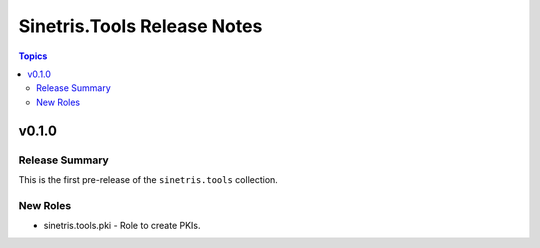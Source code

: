 .. _changelog_for_sinetris.tools:

============================
Sinetris.Tools Release Notes
============================

.. contents:: Topics

v0.1.0
======

Release Summary
---------------

This is the first pre-release of the ``sinetris.tools`` collection.

New Roles
---------

- sinetris.tools.pki - Role to create PKIs.

